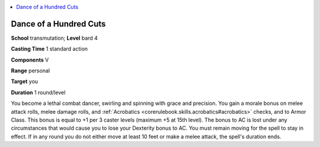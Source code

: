 
.. _`ultimatemagic.spells.danceofahundredcuts`:

.. contents:: \ 

.. _`ultimatemagic.spells.danceofahundredcuts#dance_of_a_hundred_cuts`:

Dance of a Hundred Cuts
========================

\ **School**\  transmutation; \ **Level**\  bard 4

\ **Casting Time**\  1 standard action

\ **Components**\  V

\ **Range**\  personal

\ **Target**\  you

\ **Duration**\  1 round/level

You become a lethal combat dancer, swirling and spinning with grace and precision. You gain a morale bonus on melee attack rolls, melee damage rolls, and :ref:`Acrobatics <corerulebook.skills.acrobatics#acrobatics>`\  checks, and to Armor Class. This bonus is equal to +1 per 3 caster levels (maximum +5 at 15th level). The bonus to AC is lost under any circumstances that would cause you to lose your Dexterity bonus to AC. You must remain moving for the spell to stay in effect. If in any round you do not either move at least 10 feet or make a melee attack, the spell's duration ends.

